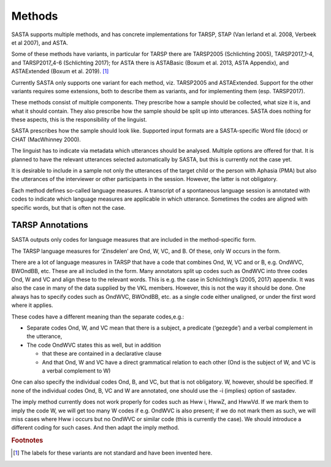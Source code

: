 Methods
=======

SASTA supports multiple methods, and has concrete implementations for TARSP, STAP (Van Ierland et al. 2008, Verbeek et al 2007), and ASTA.

Some of these methods have variants, in particular for TARSP there are TARSP2005 (Schlichting 2005),  TARSP2017_1-4, and TARSP2017_4-6 (Schlichting 2017); for ASTA there is ASTABasic (Boxum et al. 2013, ASTA Appendix), and ASTAExtended (Boxum et al. 2019). [#f1]_

Currently SASTA only supports one variant for each method, viz. TARSP2005 and ASTAExtended.  Support for the other variants requires some extensions, both to describe them as variants, and for implementing them (esp. TARSP2017).

These methods consist of multiple components. They prescribe how a sample should be collected, what size it is, and what it should contain. They also prescribe how the sample should be split up into utterances. SASTA does nothing for these aspects, this is the responsibility of the linguist.

SASTA prescribes how the sample should look like. Supported input formats are a SASTA-specific Word file (docx) or CHAT (MacWhinney 2000).

The linguist has to indicate via metadata which utterances should be analysed. Multiple options are offered for that. It is planned to have the relevant utterances selected automatically by SASTA, but this is currently not the case yet.

It is desirable to include in a sample not only the utterances of the target child or the person with Aphasia (PMA) but also the utterances of the interviewer or other participants in the session. However, the latter is not obligatory.

Each method defines so-called language measures. A transcript of a spontaneous language session is annotated with codes to indicate which language measures are applicable in which utterance. Sometimes the codes are aligned with specific words, but that is often not the case.  


TARSP Annotations
-----------------

SASTA outputs only codes for  language measures that are included in the method-specific form.

The TARSP language measures for ‘Zinsdelen’ are Ond, W, VC, and B. Of these, only W occurs in the form.

There are a lot of language measures in TARSP that have a code that combines Ond, W, VC and or B, e.g. OndWVC, BWOndBB, etc. These are all included in the form. Many annotators split up codes such as OndWVC into three codes Ond, W and VC and align these to the relevant words. This is e.g. the case in Schlichting’s (2005, 2017) appendix. It was also the case in many of the data supplied by the VKL members. However, this is not the way it should be done. One always has to specify codes such as OndWVC, BWOndBB, etc. as a single code either unaligned, or under the first word where it applies. 

These codes have a different meaning than the separate codes,e.g.:

* Separate codes Ond, W, and VC mean that there is a subject, a predicate (‘gezegde’) and a verbal complement  in the utterance, 
* The code OndWVC states this as well, but in addition

  *  that these are contained in a declarative clause
  * And that Ond, W and VC have a direct grammatical relation to each other (Ond is the subject of W, and VC is a verbal complement to W)

One can also specify the individual codes Ond, B, and VC, but that is not obligatory. W, however, should be specified. If none of the individual codes Ond, B, VC and W are annotated, one should use the -i (implies) option of sastadev. 

The imply method currently does not work properly for codes such as Hww i, HwwZ, and HwwVd. If we mark them to imply the code W, we will get too many W codes if e.g. OndWVC is also present; if we do not mark them as such, we will miss cases where Hww i occurs but no OndWVC or similar code (this is currently the case). We should introduce a different coding for such cases. And then adapt the imply method.

.. rubric:: Footnotes
.. [#f1] The labels for these variants are not standard and have been invented here.
